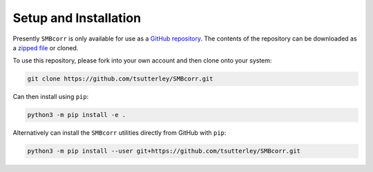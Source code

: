 ======================
Setup and Installation
======================

Presently ``SMBcorr`` is only available for use as a
`GitHub repository <https://github.com/tsutterley/SMBcorr>`_.
The contents of the repository can be downloaded as a
`zipped file <https://github.com/tsutterley/SMBcorr/archive/main.zip>`_  or cloned.

To use this repository, please fork into your own account and then clone onto your system:

.. code-block:: bash

    git clone https://github.com/tsutterley/SMBcorr.git

Can then install using ``pip``:

.. code-block:: bash

    python3 -m pip install -e .

Alternatively can install the ``SMBcorr`` utilities directly from GitHub with ``pip``:

.. code-block:: bash

    python3 -m pip install --user git+https://github.com/tsutterley/SMBcorr.git
